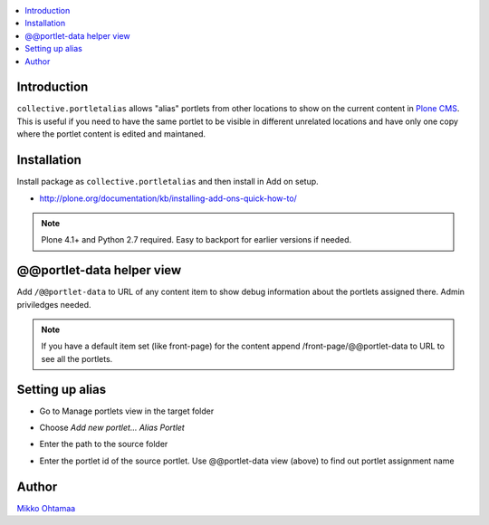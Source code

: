 .. contents:: :local:

Introduction
============

``collective.portletalias`` allows "alias" portlets from
other locations to show on the current content in `Plone CMS <http://plone.org>`_.
This is useful if you need to have the same portlet to be visible in different unrelated locations
and have only one copy where the portlet content is edited and maintaned.

Installation
============

Install package as ``collective.portletalias`` and then install in Add on setup.

* http://plone.org/documentation/kb/installing-add-ons-quick-how-to/

.. note ::

    Plone 4.1+ and Python 2.7 required. Easy to backport for earlier versions if needed.

@@portlet-data helper view
===========================

Add ``/@@portlet-data`` to URL of any content item to
show debug information about the portlets assigned there.
Admin priviledges needed.

.. image :: http://cloud.github.com/downloads/collective/collective.portletalias/Screen%20Shot%202012-11-21%20at%209.28.53%20PM.png

.. note ::

    If you have a default item set (like front-page) for the content append
    /front-page/@@portlet-data to URL to see all the portlets.

Setting up alias
==================

* Go to Manage portlets view in the target folder

* Choose *Add new portlet...* *Alias Portlet*

* Enter the path to the source folder

* Enter the portlet id of the source portlet. Use @@portlet-data view (above) to
  find out portlet assignment name

  .. image :: https://github.com/downloads/collective/collective.portletalias/Screen%20Shot%202012-11-21%20at%2010.44.02%20PM.png

Author
========

`Mikko Ohtamaa <http://opensourcehacker.com>`_
